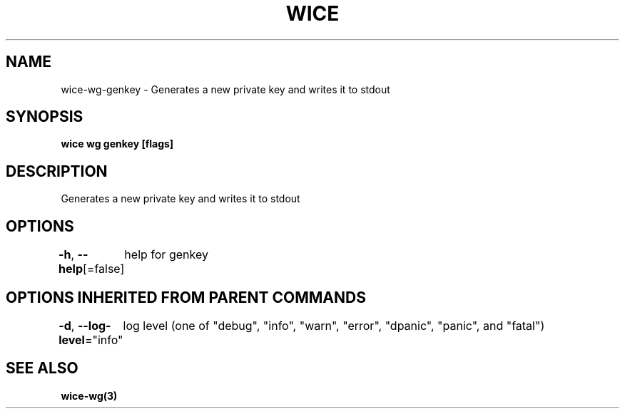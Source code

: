 .nh
.TH "WICE" "3" "Feb 2022" "https://github.com/stv0g/wice" ""

.SH NAME
.PP
wice-wg-genkey - Generates a new private key and writes it to stdout


.SH SYNOPSIS
.PP
\fBwice wg genkey [flags]\fP


.SH DESCRIPTION
.PP
Generates a new private key and writes it to stdout


.SH OPTIONS
.PP
\fB-h\fP, \fB--help\fP[=false]
	help for genkey


.SH OPTIONS INHERITED FROM PARENT COMMANDS
.PP
\fB-d\fP, \fB--log-level\fP="info"
	log level (one of "debug", "info", "warn", "error", "dpanic", "panic", and "fatal")


.SH SEE ALSO
.PP
\fBwice-wg(3)\fP
